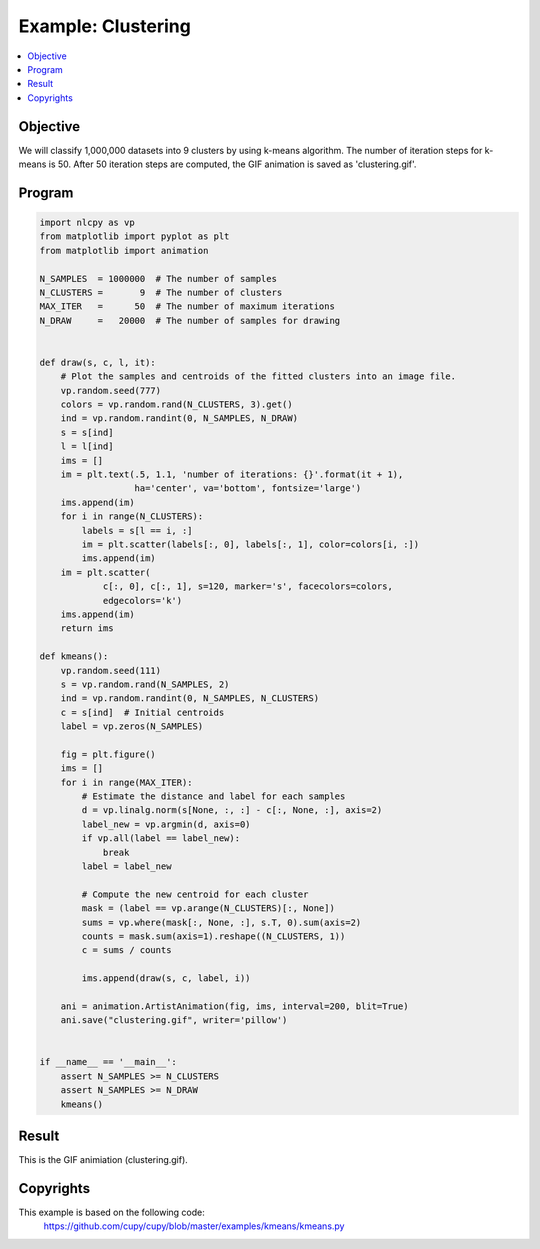 .. _example_clustering:

Example: Clustering
===================

.. contents:: :local:


Objective
---------

We will classify 1,000,000 datasets into 9 clusters by using k-means algorithm.
The number of iteration steps for k-means is 50.
After 50 iteration steps are computed, the GIF animation is saved as 'clustering.gif'.

Program
-------

.. code-block:: python

    import nlcpy as vp
    from matplotlib import pyplot as plt
    from matplotlib import animation

    N_SAMPLES  = 1000000  # The number of samples
    N_CLUSTERS =       9  # The number of clusters
    MAX_ITER   =      50  # The number of maximum iterations
    N_DRAW     =   20000  # The number of samples for drawing


    def draw(s, c, l, it):
        # Plot the samples and centroids of the fitted clusters into an image file.
        vp.random.seed(777)
        colors = vp.random.rand(N_CLUSTERS, 3).get()
        ind = vp.random.randint(0, N_SAMPLES, N_DRAW)
        s = s[ind]
        l = l[ind]
        ims = []
        im = plt.text(.5, 1.1, 'number of iterations: {}'.format(it + 1),
                      ha='center', va='bottom', fontsize='large')
        ims.append(im)
        for i in range(N_CLUSTERS):
            labels = s[l == i, :]
            im = plt.scatter(labels[:, 0], labels[:, 1], color=colors[i, :])
            ims.append(im)
        im = plt.scatter(
                c[:, 0], c[:, 1], s=120, marker='s', facecolors=colors,
                edgecolors='k')
        ims.append(im)
        return ims

    def kmeans():
        vp.random.seed(111)
        s = vp.random.rand(N_SAMPLES, 2)
        ind = vp.random.randint(0, N_SAMPLES, N_CLUSTERS)
        c = s[ind]  # Initial centroids
        label = vp.zeros(N_SAMPLES)

        fig = plt.figure()
        ims = []
        for i in range(MAX_ITER):
            # Estimate the distance and label for each samples
            d = vp.linalg.norm(s[None, :, :] - c[:, None, :], axis=2)
            label_new = vp.argmin(d, axis=0)
            if vp.all(label == label_new):
                break
            label = label_new

            # Compute the new centroid for each cluster
            mask = (label == vp.arange(N_CLUSTERS)[:, None])
            sums = vp.where(mask[:, None, :], s.T, 0).sum(axis=2)
            counts = mask.sum(axis=1).reshape((N_CLUSTERS, 1))
            c = sums / counts

            ims.append(draw(s, c, label, i))

        ani = animation.ArtistAnimation(fig, ims, interval=200, blit=True)
        ani.save("clustering.gif", writer='pillow')


    if __name__ == '__main__':
        assert N_SAMPLES >= N_CLUSTERS
        assert N_SAMPLES >= N_DRAW
        kmeans()

Result
------

This is the GIF animiation (clustering.gif).

.. image:: ../../image/clustering.gif
    :align: center

Copyrights
----------

This example is based on the following code:
    https://github.com/cupy/cupy/blob/master/examples/kmeans/kmeans.py

.. seealso::
    :ref:`CuPy License <copyrights>`

